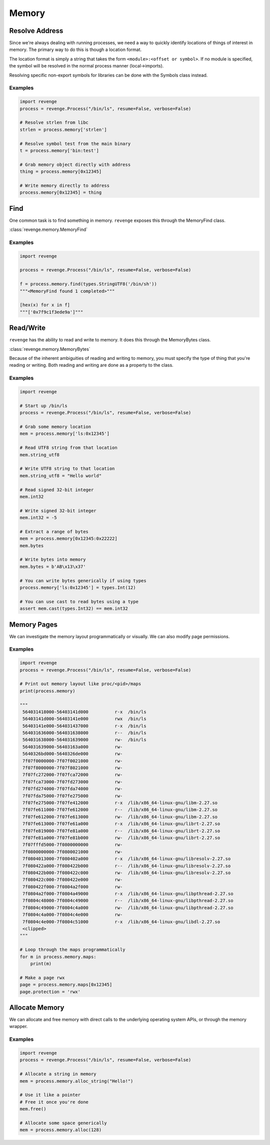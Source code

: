 ======
Memory
======

Resolve Address
===============

Since we're always dealing with running processes, we need a way to quickly
identify locations of things of interest in memory. The primary way to do this
is though a location format.

The location format is simply a string that takes the form ``<module>:<offset
or symbol>``. If no module is specified, the symbol will be resolved in the
normal process manner (local->imports).

Resolving specific non-export symbols for libraries can be done with the
Symbols class instead.

Examples
--------

.. code-block:: python3

    import revenge
    process = revenge.Process("/bin/ls", resume=False, verbose=False)

    # Resolve strlen from libc
    strlen = process.memory['strlen']

    # Resolve symbol test from the main binary
    t = process.memory['bin:test']

    # Grab memory object directly with address
    thing = process.memory[0x12345]

    # Write memory directly to address
    process.memory[0x12345] = thing

Find
====

One common task is to find something in memory. ``revenge`` exposes this
through the MemoryFind class.

:class:`revenge.memory.MemoryFind`

Examples
--------

.. code-block:: python3

    import revenge

    process = revenge.Process("/bin/ls", resume=False, verbose=False)

    f = process.memory.find(types.StringUTF8('/bin/sh'))
    """<MemoryFind found 1 completed>"""

    [hex(x) for x in f]
    """['0x7f9c1f3ede9a']"""
    

Read/Write
==========

``revenge`` has the ability to read and write to memory. It does this through
the MemoryBytes class.

:class:`revenge.memory.MemoryBytes`

Because of the inherent ambiguities of reading and writing to memory, you must
specify the type of thing that you're reading or writing. Both reading and
writing are done as a property to the class.

Examples
--------

.. code-block:: python3

    import revenge

    # Start up /bin/ls
    process = revenge.Process("/bin/ls", resume=False, verbose=False)

    # Grab some memory location
    mem = process.memory['ls:0x12345']

    # Read UTF8 string from that location
    mem.string_utf8

    # Write UTF8 string to that location
    mem.string_utf8 = "Hello world"

    # Read signed 32-bit integer
    mem.int32

    # Write signed 32-bit integer
    mem.int32 = -5

    # Extract a range of bytes
    mem = process.memory[0x12345:0x22222]
    mem.bytes

    # Write bytes into memory
    mem.bytes = b'AB\x13\x37'

    # You can write bytes generically if using types
    process.memory['ls:0x12345'] = types.Int(12)

    # You can use cast to read bytes using a type
    assert mem.cast(types.Int32) == mem.int32

Memory Pages
============

We can investigate the memory layout programmatically or visually. We can also
modify page permissions.

Examples
--------

.. code-block:: python3

    import revenge
    process = revenge.Process("/bin/ls", resume=False, verbose=False)

    # Print out memory layout like proc/<pid>/maps
    print(process.memory)

    """
     564031418000-56403141d000          r-x  /bin/ls
     56403141d000-56403141e000          rwx  /bin/ls
     56403141e000-564031437000          r-x  /bin/ls
     564031636000-564031638000          r--  /bin/ls
     564031638000-564031639000          rw-  /bin/ls
     564031639000-56403163a000          rw-
     5640326bd000-5640326de000          rw-
     7f07f0000000-7f07f0021000          rw-
     7f07f8000000-7f07f8021000          rw-
     7f07fc272000-7f07fca72000          rw-
     7f07fca73000-7f07fd273000          rw-
     7f07fd274000-7f07fda74000          rw-
     7f07fda75000-7f07fe275000          rw-
     7f07fe275000-7f07fe412000          r-x  /lib/x86_64-linux-gnu/libm-2.27.so
     7f07fe611000-7f07fe612000          r--  /lib/x86_64-linux-gnu/libm-2.27.so
     7f07fe612000-7f07fe613000          rw-  /lib/x86_64-linux-gnu/libm-2.27.so
     7f07fe613000-7f07fe61a000          r-x  /lib/x86_64-linux-gnu/librt-2.27.so
     7f07fe819000-7f07fe81a000          r--  /lib/x86_64-linux-gnu/librt-2.27.so
     7f07fe81a000-7f07fe81b000          rw-  /lib/x86_64-linux-gnu/librt-2.27.so
     7f07fffd5000-7f0800000000          rw-
     7f0800000000-7f0800021000          rw-
     7f0804013000-7f080402a000          r-x  /lib/x86_64-linux-gnu/libresolv-2.27.so
     7f080422a000-7f080422b000          r--  /lib/x86_64-linux-gnu/libresolv-2.27.so
     7f080422b000-7f080422c000          rw-  /lib/x86_64-linux-gnu/libresolv-2.27.so
     7f080422c000-7f080422e000          rw-
     7f080422f000-7f0804a2f000          rw-
     7f0804a2f000-7f0804a49000          r-x  /lib/x86_64-linux-gnu/libpthread-2.27.so
     7f0804c48000-7f0804c49000          r--  /lib/x86_64-linux-gnu/libpthread-2.27.so
     7f0804c49000-7f0804c4a000          rw-  /lib/x86_64-linux-gnu/libpthread-2.27.so
     7f0804c4a000-7f0804c4e000          rw-
     7f0804c4e000-7f0804c51000          r-x  /lib/x86_64-linux-gnu/libdl-2.27.so
     <clipped>
    """

    # Loop through the maps programmatically
    for m in process.memory.maps:
        print(m)

    # Make a page rwx
    page = process.memory.maps[0x12345]
    page.protection = 'rwx'

Allocate Memory
===============

We can allocate and free memory with direct calls to the underlying operating
system APIs, or through the memory wrapper.

Examples
--------

.. code-block:: python3

    import revenge
    process = revenge.Process("/bin/ls", resume=False, verbose=False)

    # Allocate a string in memory
    mem = process.memory.alloc_string("Hello!")

    # Use it like a pointer
    # Free it once you're done
    mem.free()

    # Allocate some space generically
    mem = process.memory.alloc(128)
